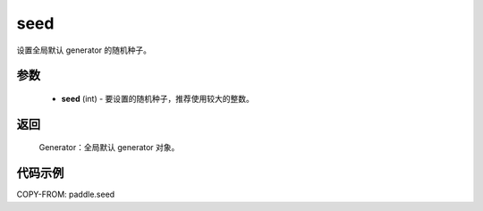 .. _cn_api_paddle_seed:

seed
-------------------------------

.. py:function:: paddle.seed(seed)


设置全局默认 generator 的随机种子。


参数
::::::::::::


     - **seed** (int) - 要设置的随机种子，推荐使用较大的整数。

返回
::::::::::::

     Generator：全局默认 generator 对象。

代码示例
::::::::::::

COPY-FROM: paddle.seed
